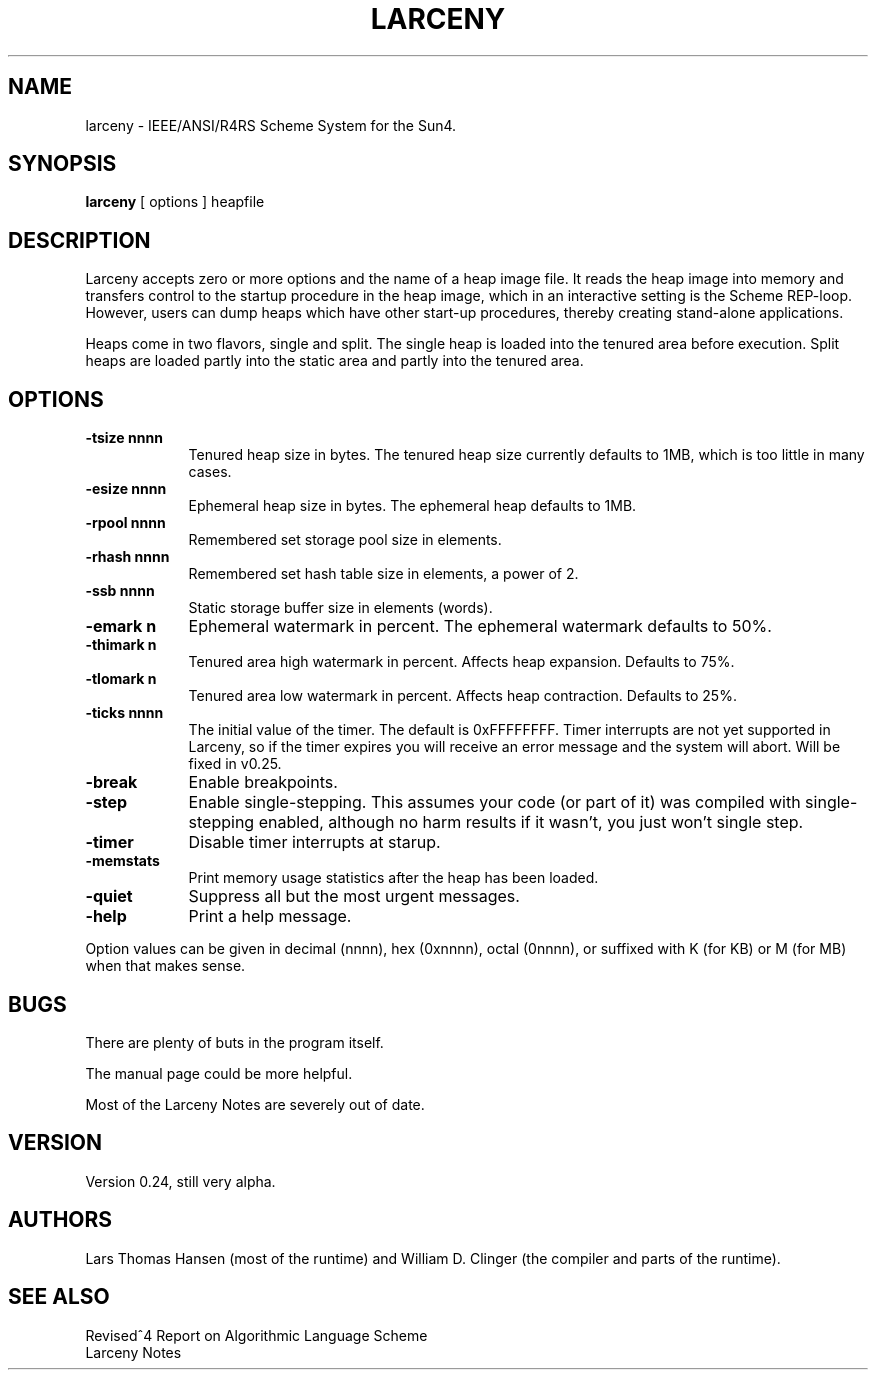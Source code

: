 .TH LARCENY 1 "31 July 1995"
.SH NAME
larceny \- IEEE/ANSI/R4RS Scheme System for the Sun4.
.SH SYNOPSIS
.LP
.B larceny 
[ options ] heapfile
.SH DESCRIPTION
.LP
Larceny accepts zero or more options and the name of a heap image file.
It reads the
heap image into memory and transfers control to the startup procedure in
the heap image, which in an interactive setting is the Scheme REP-loop.
However, users can dump heaps which have other start-up procedures,
thereby creating stand-alone applications.
.PP
Heaps come in two flavors, single and split. The single heap is loaded into
the tenured area before execution. Split
heaps are loaded partly into the static area and partly into the tenured
area.
.SH OPTIONS
.TP 9
.B \-tsize nnnn
Tenured heap size in bytes. The tenured heap size currently defaults
to 1MB, which is too little in many cases.
.TP
.B \-esize nnnn
Ephemeral heap size in bytes. The ephemeral heap defaults to 1MB.
.TP
.B \-rpool nnnn
Remembered set storage pool size in elements.
.TP
.B \-rhash nnnn
Remembered set hash table size in elements, a power of 2.
.TP
.B -ssb nnnn
Static storage buffer size in elements (words).
.TP
.B \-emark n
Ephemeral watermark in percent. The ephemeral watermark defaults to 50%.
.TP
.B \-thimark n
Tenured area high watermark in percent. Affects heap expansion. Defaults
to 75%.
.TP
.B \-tlomark n
Tenured area low watermark in percent. Affects heap contraction. Defaults
to 25%.
.TP
.B \-ticks nnnn
The initial value of the timer. The default is 0xFFFFFFFF. Timer interrupts
are not yet supported in Larceny, so if the timer expires you will receive
an error message and the system will abort. Will be fixed in v0.25.
.TP
.B \-break
Enable breakpoints.
.TP
.B \-step
Enable single-stepping. This assumes your code (or part of it) was
compiled with single-stepping enabled, although no harm results if it
wasn't, you just won't single step.
.TP 
.B \-timer
Disable timer interrupts at starup.
.TP
.B \-memstats
Print memory usage statistics after the heap has been loaded.
.TP 
.B \-quiet
Suppress all but the most urgent messages.
.TP
.B \-help
Print a help message.

.PP
Option values can be given in decimal (nnnn), hex (0xnnnn), octal
(0nnnn), or suffixed with K (for KB) or M (for MB) when that makes
sense.

.SH BUGS
There are plenty of buts in the program itself.

The manual page could be more helpful.

Most of the Larceny Notes are severely out of date.

.SH VERSION
Version 0.24, still very alpha.

.SH AUTHORS
Lars Thomas Hansen (most of the runtime) and William D. Clinger (the compiler
and parts of the runtime).

.SH SEE ALSO
Revised^4 Report on Algorithmic Language Scheme
.sp 0
Larceny Notes
